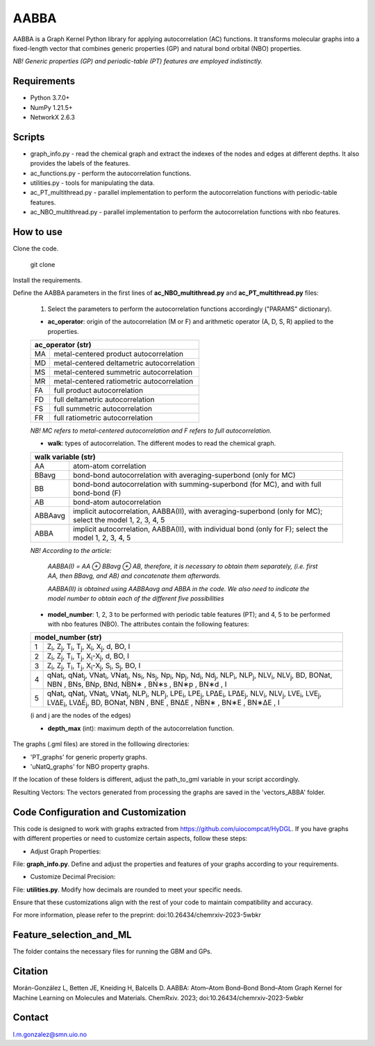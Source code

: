 ========================
AABBA 
========================

.. project-description-start

AABBA is a Graph Kernel Python library for applying autocorrelation (AC) functions.
It transforms molecular graphs into a fixed-length vector that combines generic properties (GP) and 
natural bond orbital (NBO) properties. 

*NB! Generic properties (GP) and periodic-table (PT) features are employed indistinctly.*

.. project-description-end

Requirements
------------
* Python 3.7.0+
* NumPy 1.21.5+
* NetworkX 2.6.3

Scripts
-------
* graph_info.py - read the chemical graph and extract the indexes of the nodes and edges at different depths. It also provides the labels of the features.
* ac_functions.py - perform the autocorrelation functions.
* utilities.py - tools for manipulating the data.
* ac_PT_multithread.py - parallel implementation to perform the autocorrelation functions with periodic-table features.
* ac_NBO_multithread.py - parallel implementation to perform the autocorrelation functions with nbo features.

How to use
----------
Clone the code.
    
        git clone

Install the requirements.

Define the AABBA parameters in the first lines of **ac_NBO_multithread.py** and **ac_PT_multithread.py** files:

        1) Select the parameters to perform the autocorrelation functions accordingly ("PARAMS" dictionary). 

        - **ac_operator**: origin of the autocorrelation (M or F) and arithmetic operator (A, D, S, R) applied to the properties. 

        +----------+-------------------------------------------+
        | ac_operator (str)                                    |
        +=========+============================================+
        | MA      | metal-centered product autocorrelation     |
        +---------+--------------------------------------------+
        | MD      | metal-centered deltametric autocorrelation |
        +---------+--------------------------------------------+
        | MS      | metal-centered summetric autocorrelation   |
        +---------+--------------------------------------------+
        | MR      | metal-centered ratiometric autocorrelation |
        +---------+--------------------------------------------+
        | FA      | full product autocorrelation               |
        +---------+--------------------------------------------+
        | FD      | full deltametric autocorrelation           |
        +---------+--------------------------------------------+
        | FS      | full summetric autocorrelation             |
        +---------+--------------------------------------------+
        | FR      | full ratiometric autocorrelation           |
        +---------+--------------------------------------------+
        
        *NB! MC refers to metal-centered autocorrelation and F refers to full autocorrelation.*

        - **walk**: types of autocorrelation. The different modes to read the chemical graph.

        +---------------+---------------------------------------------------------------------------------------------------------------+
        | walk variable  (str)                                                                                                          |
        +===============+===============================================================================================================+
        | AA            | atom-atom correlation                                                                                         |
        +---------------+---------------------------------------------------------------------------------------------------------------+
        | BBavg         | bond-bond autocorrelation with averaging-superbond (only for MC)                                              |
        +---------------+---------------------------------------------------------------------------------------------------------------+
        | BB            | bond-bond autocorrelation with summing-superbond (for MC), and with full bond-bond (F)                        |
        +---------------+---------------------------------------------------------------------------------------------------------------+
        | AB            | bond-atom autocorrelation                                                                                     |
        +---------------+---------------------------------------------------------------------------------------------------------------+
        | ABBAavg       | implicit autocorrelation, AABBA(II), with averaging-superbond (only for MC); select the model 1, 2, 3, 4, 5   |
        +---------------+---------------------------------------------------------------------------------------------------------------+
        | ABBA          | implicit autocorrelation, AABBA(II), with individual bond (only for F); select the model 1, 2, 3, 4, 5        |
        +---------------+---------------------------------------------------------------------------------------------------------------+

        *NB! According to the article:*

            *AABBA(I) = AA ⊕ BBavg ⊕ AB, therefore, it is necessary to obtain them separately, (i.e. first AA, then BBavg, and AB) and concatenate them afterwards.* 

            *AABBA(II) is obtained using AABBAavg and ABBA in the code. We also need to indicate the model number to obtain each of the different five possibilities*

        - **model_number**: 1, 2, 3 to be performed with periodic table features (PT); and 4, 5 to be performed with nbo features (NBO). The attributes contain the following features:
        
        +----------+------------------------------------------------------------------------------------------------------------------------------------------------------------------+
        | model_number (str)                                                                                                                                                          |        
        +========+====================================================================================================================================================================+
        | 1      | Z\ :sub:`i`, Z\ :sub:`j`, T\ :sub:`i`, T\ :sub:`j`, X\ :sub:`i`, X\ :sub:`j`, d, BO, I                                                                             |
        +--------+--------------------------------------------------------------------------------------------------------------------------------------------------------------------+
        | 2      | Z\ :sub:`i`, Z\ :sub:`j`, T\ :sub:`i`, T\ :sub:`j`, X\ :sub:`i`-X\ :sub:`j`, d, BO, I                                                                              |
        +--------+--------------------------------------------------------------------------------------------------------------------------------------------------------------------+
        | 3      | Z\ :sub:`i`, Z\ :sub:`j`, T\ :sub:`i`, T\ :sub:`j`, X\ :sub:`i`-X\ :sub:`j`, S\ :sub:`i`, S\ :sub:`j`, BO, I                                                       |
        +--------+--------------------------------------------------------------------------------------------------------------------------------------------------------------------+
        | 4      | qNat\ :sub:`i`, qNat\ :sub:`j`, VNat\ :sub:`i`, VNat\ :sub:`j`, Ns\ :sub:`i`, Ns\ :sub:`j`, Np\ :sub:`i`, Np\ :sub:`j`, Nd\ :sub:`i`, Nd\ :sub:`j`, NLP\ :sub:`i`, |
        |        | NLP\ :sub:`j`, NLV\ :sub:`i`, NLV\ :sub:`j`, BD, BONat, NBN , BNs, BNp, BNd, NBN∗ , BN∗s , BN∗p , BN∗d , I                                                         |
        +--------+--------------------------------------------------------------------------------------------------------------------------------------------------------------------+
        | 5      | qNat\ :sub:`i`, qNat\ :sub:`j`, VNat\ :sub:`i`, VNat\ :sub:`j`, NLP\ :sub:`i`, NLP\ :sub:`j`, LPE\ :sub:`i`, LPE\ :sub:`j`, LP∆E\ :sub:`i`, LP∆E\ :sub:`j`,        |
        |        | NLV\ :sub:`i`, NLV\ :sub:`j`, LVE\ :sub:`i`, LVE\ :sub:`j`, LV∆E\ :sub:`i`, LV∆E\ :sub:`j`, BD, BONat, NBN , BNE , BN∆E , NBN∗ , BN∗E , BN∗∆E , I                  |
        +--------+--------------------------------------------------------------------------------------------------------------------------------------------------------------------+

        (i and j are the nodes of the edges)

        - **depth_max** (int): maximum depth of the autocorrelation function.


The graphs (.gml files) are stored in the folllowing directories:

- 'PT_graphs' for generic property graphs.

- 'uNatQ_graphs' for NBO property graphs.

If the location of these folders is different, adjust the path_to_gml variable in your script accordingly.

Resulting Vectors: The vectors generated from processing the graphs are saved in the 'vectors_ABBA' folder.


Code Configuration and Customization
------------------------------------
This code is designed to work with graphs extracted from https://github.com/uiocompcat/HyDGL. If you have graphs with different properties or need to customize certain aspects, follow these steps:

- Adjust Graph Properties:
File: **graph_info.py**. Define and adjust the properties and features of your graphs according to your requirements.

- Customize Decimal Precision:
File: **utilities.py**. Modify how decimals are rounded to meet your specific needs.

Ensure that these customizations align with the rest of your code to maintain compatibility and accuracy.

For more information, please refer to the preprint: doi:10.26434/chemrxiv-2023-5wbkr

Feature_selection_and_ML
------------------------
The folder contains the necessary files for running the GBM and GPs. 

Citation 
--------
Morán-González L, Betten JE, Kneiding H, Balcells D. AABBA: Atom–Atom Bond–Bond Bond–Atom Graph Kernel for Machine Learning on Molecules and Materials. ChemRxiv. 2023; doi:10.26434/chemrxiv-2023-5wbkr

Contact 
-------
l.m.gonzalez@smn.uio.no


